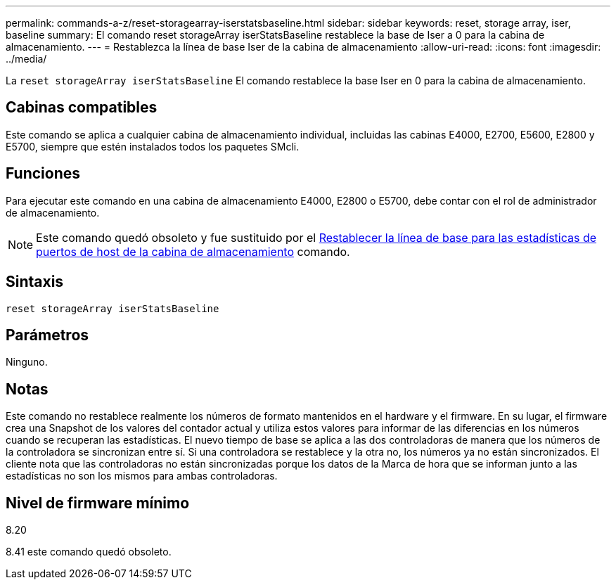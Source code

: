 ---
permalink: commands-a-z/reset-storagearray-iserstatsbaseline.html 
sidebar: sidebar 
keywords: reset, storage array, iser, baseline 
summary: El comando reset storageArray iserStatsBaseline restablece la base de Iser a 0 para la cabina de almacenamiento. 
---
= Restablezca la línea de base Iser de la cabina de almacenamiento
:allow-uri-read: 
:icons: font
:imagesdir: ../media/


[role="lead"]
La `reset storageArray iserStatsBaseline` El comando restablece la base Iser en 0 para la cabina de almacenamiento.



== Cabinas compatibles

Este comando se aplica a cualquier cabina de almacenamiento individual, incluidas las cabinas E4000, E2700, E5600, E2800 y E5700, siempre que estén instalados todos los paquetes SMcli.



== Funciones

Para ejecutar este comando en una cabina de almacenamiento E4000, E2800 o E5700, debe contar con el rol de administrador de almacenamiento.

[NOTE]
====
Este comando quedó obsoleto y fue sustituido por el xref:reset-storagearray-hostportstatisticsbaseline.adoc[Restablecer la línea de base para las estadísticas de puertos de host de la cabina de almacenamiento] comando.

====


== Sintaxis

[source, cli]
----
reset storageArray iserStatsBaseline
----


== Parámetros

Ninguno.



== Notas

Este comando no restablece realmente los números de formato mantenidos en el hardware y el firmware. En su lugar, el firmware crea una Snapshot de los valores del contador actual y utiliza estos valores para informar de las diferencias en los números cuando se recuperan las estadísticas. El nuevo tiempo de base se aplica a las dos controladoras de manera que los números de la controladora se sincronizan entre sí. Si una controladora se restablece y la otra no, los números ya no están sincronizados. El cliente nota que las controladoras no están sincronizadas porque los datos de la Marca de hora que se informan junto a las estadísticas no son los mismos para ambas controladoras.



== Nivel de firmware mínimo

8.20

8.41 este comando quedó obsoleto.
